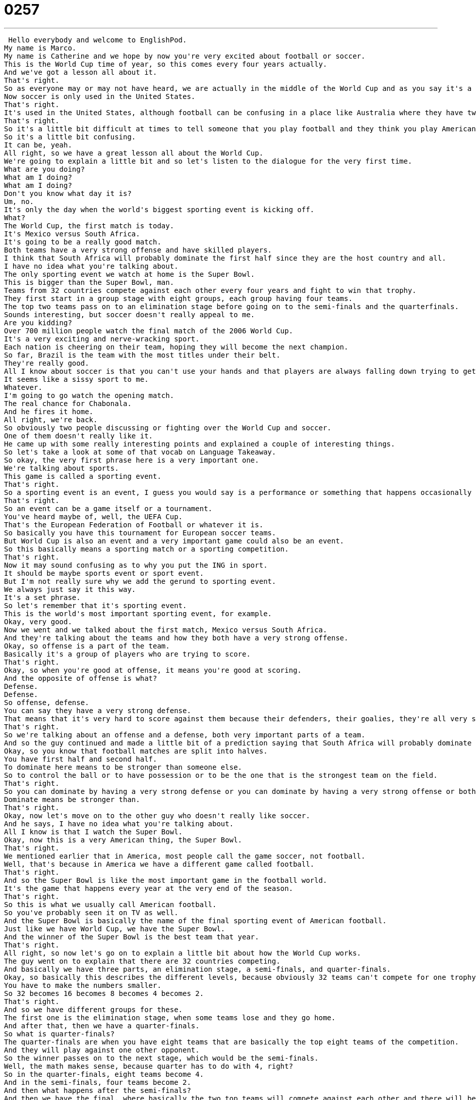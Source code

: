 = 0257
:toc: left
:toclevels: 3
:sectnums:
:stylesheet: ../../../../myAdocCss.css

'''


 Hello everybody and welcome to EnglishPod.
My name is Marco.
My name is Catherine and we hope by now you're very excited about football or soccer.
This is the World Cup time of year, so this comes every four years actually.
And we've got a lesson all about it.
That's right.
So as everyone may or may not have heard, we are actually in the middle of the World Cup and as you say it's a football or soccer competition.
Now soccer is only used in the United States.
That's right.
It's used in the United States, although football can be confusing in a place like Australia where they have two different games that are called football.
That's right.
So it's a little bit difficult at times to tell someone that you play football and they think you play American football or Australian football or soccer.
So it's a little bit confusing.
It can be, yeah.
All right, so we have a great lesson all about the World Cup.
We're going to explain a little bit and so let's listen to the dialogue for the very first time.
What are you doing?
What am I doing?
What am I doing?
Don't you know what day it is?
Um, no.
It's only the day when the world's biggest sporting event is kicking off.
What?
The World Cup, the first match is today.
It's Mexico versus South Africa.
It's going to be a really good match.
Both teams have a very strong offense and have skilled players.
I think that South Africa will probably dominate the first half since they are the host country and all.
I have no idea what you're talking about.
The only sporting event we watch at home is the Super Bowl.
This is bigger than the Super Bowl, man.
Teams from 32 countries compete against each other every four years and fight to win that trophy.
They first start in a group stage with eight groups, each group having four teams.
The top two teams pass on to an elimination stage before going on to the semi-finals and the quarterfinals.
Sounds interesting, but soccer doesn't really appeal to me.
Are you kidding?
Over 700 million people watch the final match of the 2006 World Cup.
It's a very exciting and nerve-wracking sport.
Each nation is cheering on their team, hoping they will become the next champion.
So far, Brazil is the team with the most titles under their belt.
They're really good.
All I know about soccer is that you can't use your hands and that players are always falling down trying to get a free kick or penalty kick.
It seems like a sissy sport to me.
Whatever.
I'm going to go watch the opening match.
The real chance for Chabonala.
And he fires it home.
All right, we're back.
So obviously two people discussing or fighting over the World Cup and soccer.
One of them doesn't really like it.
He came up with some really interesting points and explained a couple of interesting things.
So let's take a look at some of that vocab on Language Takeaway.
So okay, the very first phrase here is a very important one.
We're talking about sports.
This game is called a sporting event.
That's right.
So a sporting event is an event, I guess you would say is a performance or something that happens occasionally but related to sports.
That's right.
So an event can be a game itself or a tournament.
You've heard maybe of, well, the UEFA Cup.
That's the European Federation of Football or whatever it is.
So basically you have this tournament for European soccer teams.
But World Cup is also an event and a very important game could also be an event.
So this basically means a sporting match or a sporting competition.
That's right.
Now it may sound confusing as to why you put the ING in sport.
It should be maybe sports event or sport event.
But I'm not really sure why we add the gerund to sporting event.
We always just say it this way.
It's a set phrase.
So let's remember that it's sporting event.
This is the world's most important sporting event, for example.
Okay, very good.
Now we went and we talked about the first match, Mexico versus South Africa.
And they're talking about the teams and how they both have a very strong offense.
Okay, so offense is a part of the team.
Basically it's a group of players who are trying to score.
That's right.
Okay, so when you're good at offense, it means you're good at scoring.
And the opposite of offense is what?
Defense.
Defense.
So offense, defense.
You can say they have a very strong defense.
That means that it's very hard to score against them because their defenders, their goalies, they're all very strong.
That's right.
So we're talking about an offense and a defense, both very important parts of a team.
And so the guy continued and made a little bit of a prediction saying that South Africa will probably dominate the first half.
Okay, so you know that football matches are split into halves.
You have first half and second half.
To dominate here means to be stronger than someone else.
So to control the ball or to have possession or to be the one that is the strongest team on the field.
That's right.
So you can dominate by having a very strong defense or you can dominate by having a very strong offense or both.
Dominate means be stronger than.
That's right.
Okay, now let's move on to the other guy who doesn't really like soccer.
And he says, I have no idea what you're talking about.
All I know is that I watch the Super Bowl.
Okay, now this is a very American thing, the Super Bowl.
That's right.
We mentioned earlier that in America, most people call the game soccer, not football.
Well, that's because in America we have a different game called football.
That's right.
And so the Super Bowl is like the most important game in the football world.
It's the game that happens every year at the very end of the season.
That's right.
So this is what we usually call American football.
So you've probably seen it on TV as well.
And the Super Bowl is basically the name of the final sporting event of American football.
Just like we have World Cup, we have the Super Bowl.
And the winner of the Super Bowl is the best team that year.
That's right.
All right, so now let's go on to explain a little bit about how the World Cup works.
The guy went on to explain that there are 32 countries competing.
And basically we have three parts, an elimination stage, a semi-finals, and quarter-finals.
Okay, so basically this describes the different levels, because obviously 32 teams can't compete for one trophy at first.
You have to make the numbers smaller.
So 32 becomes 16 becomes 8 becomes 4 becomes 2.
That's right.
And so we have different groups for these.
The first one is the elimination stage, when some teams lose and they go home.
And after that, then we have a quarter-finals.
So what is quarter-finals?
The quarter-finals are when you have eight teams that are basically the top eight teams of the competition.
And they will play against one other opponent.
So the winner passes on to the next stage, which would be the semi-finals.
Well, the math makes sense, because quarter has to do with 4, right?
So in the quarter-finals, eight teams become 4.
And in the semi-finals, four teams become 2.
And then what happens after the semi-finals?
And then we have the final, where basically the two top teams will compete against each other and there will be one champion.
USA!
USA!
And this is when it gets very nationalistic.
People are very proud of their countries.
Of course, of course.
And so this basically is what happens and how we get our champion.
And well, now let's explain a little bit very quickly about two things that happen in the game during gameplay when we have a free kick and a penalty kick.
Okay, so a kick, you know, you just kick the ball.
But sometimes when the ball goes out of bounds or when a player is injured or there's a foul, then that player or his teammate can take a special kick.
All right?
And so a free kick is just a kick from anywhere, right?
A free kick is a kick that you get basically according to the referee who says, okay, stop the game, he's going to kick from inside the lines.
That's right.
So wherever you are fouled, wherever somebody maybe hit you wrong or something happened, from that position you will kick freely towards the goal or wherever you want.
You can pass to your other players as well.
That's right.
But a penalty kick is a bit different because you have to be in a special place when you do it.
That's right.
A penalty kick is when you are fouled inside the box, what they call it, in the area very close to the goalie.
So if you commit a foul there, then the other player will receive a penalty kick and it will just be him against the goalie and he must kick the ball.
I think it's approximately 10 meters if I'm not mistaken.
Yes.
And this is why it's very dangerous because you're so close to the goalie and no one can stop you.
And so when fouls happen inside that special box, it's usually bad news for the goalie.
Yeah, of course.
So this is what happens during a penalty kick.
And well, basically you have no defenders.
So it's just you, the goalie, and it can get, as you said, very complicated for the goalie.
So all right, so we've taken a look at a lot of things on Language Takeaway.
Let's move on now to three phrases on Fluency Builder.
Okay, so this is a great word to describe how I felt last week when I watched the England versus America match.
I thought it was a nerve-wracking game.
That's right.
And we heard this in the dialogue, right?
Yeah, you said it was a very nerve-wracking game.
In the dialogue, the guy said it's a very exciting and nerve-wracking sport.
So if something's nerve-wracking, what does it mean?
Well, basically if you break it down, nerves are those things in your body, in your skin, that make you feel.
So if someone hurts you, you feel it because of your nerves.
So something that is nerve-wracking makes you nervous.
It makes you anxious.
It makes you feel very sensitive.
That's right.
Of course, the sporting event is so exciting and you're worried that your country or your team will lose that you're very nervous and you're very excited, you're very anxious.
A lot of things are going on.
Maybe you're sweating, maybe you're drinking a lot.
You don't want to see your team lose and so you get very nervous.
That's right.
And now of course if your team is in the World Cup, you are cheering on for your team or you're cheering them on.
Okay, so this is an interesting phrase because maybe you've heard the word to cheer before.
Go team, go team.
This is cheering.
But we often say, I want to cheer him on.
So this on to me means like I want to cheer him on to victory.
I want to push them towards some goal.
And so you hear this a lot.
Let's cheer them on.
Or he was really cheering me on.
It made me feel good.
Motivating you.
Motivating you.
So to cheer someone on.
Cheer them on.
All right.
So obviously this is why we have cheerleaders, right?
Give me an A.
Give me a B.
These are the girls or the group of girls that cheer teams on.
Or men too.
I've seen male cheerleaders.
That's true.
All right.
And now when we talked about Brazil, they are the team with the most titles under their belt.
Okay, we're not talking about a real belt here, are we?
No, no.
No.
Under your belt or under their belt in this case means that in their history they have the most titles.
That's right.
It may come from boxing or one of those sports where you actually wear a belt that says your title.
And I think if I'm not mistaken, sometimes a boxing belt will have various titles on the belt.
Right.
The championship belts.
Yeah.
Because they wear it afterwards.
I've never heard that before, but it does make sense.
But the important thing to remember here is that it's not just sports.
You could say he has 10 years of experience in marketing under his belt.
That's right.
That means he's experienced at marketing.
That's right.
So that's right.
As you said, you can use it for work experience, you can use it for titles in work, or maybe in education you can say he's got three master's degrees under his belt.
Wow.
All right.
So a lot of great stuff there.
We've taken a look at a lot of vocabs, so I think we should listen to our dialogue again and we'll be back to talk a little bit more.
What are you doing?
What am I doing?
What am I doing?
Don't you know what day it is?
Um, no.
It's only the day when the world's biggest sporting event is kicking off.
What?
The World Cup.
The first match is today.
It's Mexico versus South Africa.
It's going to be a really good match.
Both teams have a very strong offense and have skilled players.
I think that South Africa will probably dominate the first half since they are the host country and all.
I have no idea what you're talking about.
The only sporting event we watch at home is the Super Bowl.
This is bigger than the Super Bowl, man.
Teams from 32 countries compete against each other every four years and fight to win that trophy.
They first start in a group stage with eight groups, each group having four teams.
The top two teams pass on to an elimination stage before going on to the semi-finals and the quarter-finals.
Sounds interesting, but soccer doesn't really appeal to me.
Are you kidding?
Almost 700 million people watch the final match of the 2006 World Cup.
It's a very exciting and nerve-wracking sport.
Each nascent is cheering on their team, hoping they will become the next champion.
So far, Brazil is the team with the most titles under their belt.
They're really good.
All I know about soccer is that you can't use your hands and that players are always falling down trying to get a free kick or penalty kick.
It seems like a sissy sport to me.
Whatever.
People watch the opening match.
All right, so the World Cup, as we said, it gathers over 100 million people to watch the final in 2006.
Now, this sport is not very popular in North America.
It's not.
Well, that's not totally true because Mexicans really follow football.
That's right.
That's right.
In the United States, it is one of the less popular sports.
I was thinking the other day maybe number five on our list of popular sports.
Maybe because, well, you have American football, the NFL.
You have Major League Baseball.
You have the NBA.
You have the NHL.
And I think maybe before soccer, you probably either have golf or tennis before soccer, even though the United States does have its own Major League Soccer.
Yep, MLS, Major League Soccer.
And my hometown team is Chicago Fire.
Pretty good team.
I heard they're very good.
And the LA Galaxy, I think, is the other best team in the States.
That's right.
Now, the United States did host the 1994 World Cup.
And I think this is where a little bit of more interest started to come up.
And I think Major League Soccer was formed prior to the World Cup in the United States.
That's right.
Well, there's another part of it.
As young people, as children, we almost all played soccer.
I played soccer.
I know a lot of my friends did as well.
It's not popular everywhere, but a lot of people play it.
And there's not really an audience for soccer in America once you're in the professional realm.
And so the problem is when you pass college, you don't think of it as the NBA, for example, because there's not as big of an audience.
And so people just end up doing their normal jobs as opposed to being professional soccer players.
I think that has a big something to do with it is the fact that there is not as much money in this sport professionally as, for example, the NBA.
Or prestige.
Exactly.
Although, this is the...
On the other hand, these players that do make it and they really want to play, they go abroad and they go play in the European leagues or something like that.
That's right.
I think a lot of the American players who were playing the other day against England were playing against their teammates because so many of the American national team play in the English Premier League.
It was really awkward.
Well, it's a really great sport.
I think it's one of the most popular sports in many other countries as well because it's so easy.
All you need is a ball, you need a group of people, you put two rocks and you have a goal and you start playing.
And that's probably why it's the most international sport because it's very easy to set up.
People all over the world love it and hopefully one day the United States will kind of push it and...
Become champion.
Yeah, well, I hope this year they'll become champions but my fingers are definitely crossed because who knows?
All right, so it's a really great topic.
We want to know if your country is in the World Cup.
Have you ever qualified for a World Cup?
There are still many countries who haven't made it.
Of course, it's a very small pool.
198, 199 countries compete to qualify for the World Cup and only 32 make it.
And you can also tell us who you're supporting.
We won't judge.
That's right.
So we're waiting for your comments at EnglishPod.com.
We'll see everyone there.
Bye.
Bye. +
